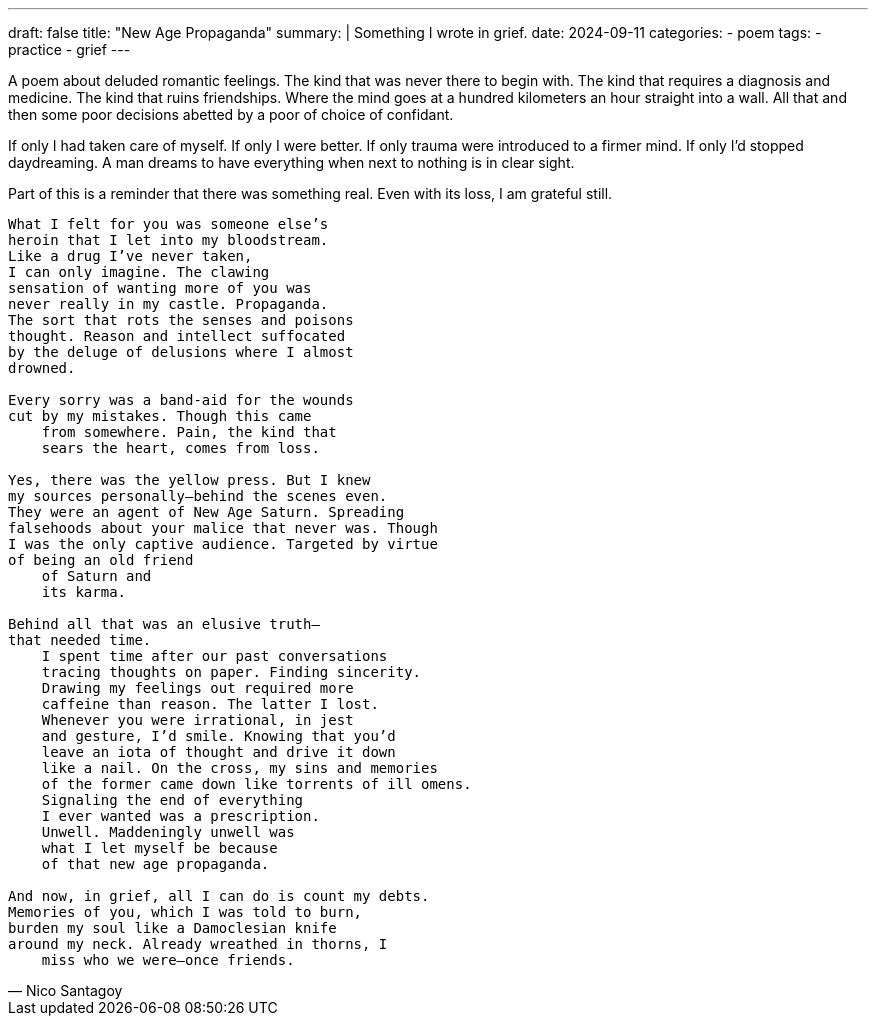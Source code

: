 ---
draft: false
title: "New Age Propaganda"
summary: |
  Something I wrote in grief.
date: 2024-09-11
categories:
 - poem
tags:
 - practice
 - grief
---

A poem about deluded romantic feelings. The kind that was never there to begin with. The kind that requires a diagnosis and medicine. The kind that ruins friendships. Where the mind goes at a hundred kilometers an hour straight into a wall. All that and then some poor decisions abetted by a poor of choice of confidant.

If only I had taken care of myself. If only I were better. If only trauma were introduced to a firmer mind. If only I'd stopped daydreaming. A man dreams to have everything when next to nothing is in clear sight.

Part of this is a reminder that there was something real. Even with its loss, I am grateful still.

[verse,Nico Santagoy]
____
What I felt for you was someone else's
heroin that I let into my bloodstream.
Like a drug I've never taken,
I can only imagine. The clawing
sensation of wanting more of you was
never really in my castle. Propaganda.
The sort that rots the senses and poisons
thought. Reason and intellect suffocated
by the deluge of delusions where I almost
drowned.

Every sorry was a band-aid for the wounds
cut by my mistakes. Though this came
    from somewhere. Pain, the kind that
    sears the heart, comes from loss.

Yes, there was the yellow press. But I knew
my sources personally—behind the scenes even.
They were an agent of New Age Saturn. Spreading
falsehoods about your malice that never was. Though
I was the only captive audience. Targeted by virtue
of being an old friend
    of Saturn and
    its karma.

Behind all that was an elusive truth—
that needed time.
    I spent time after our past conversations
    tracing thoughts on paper. Finding sincerity.
    Drawing my feelings out required more
    caffeine than reason. The latter I lost.
    Whenever you were irrational, in jest
    and gesture, I'd smile. Knowing that you'd
    leave an iota of thought and drive it down
    like a nail. On the cross, my sins and memories
    of the former came down like torrents of ill omens.
    Signaling the end of everything
    I ever wanted was a prescription.
    Unwell. Maddeningly unwell was
    what I let myself be because
    of that new age propaganda.

And now, in grief, all I can do is count my debts.
Memories of you, which I was told to burn,
burden my soul like a Damoclesian knife
around my neck. Already wreathed in thorns, I
    miss who we were—once friends.
____
